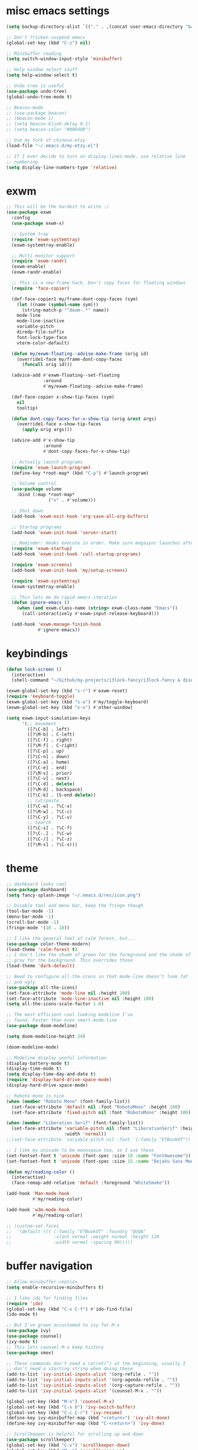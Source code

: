 #+PROPERTY: header-args :tangle "~/.emacs.d/config-min.el" :comments both

* misc emacs settings
#+begin_src emacs-lisp
  (setq backup-directory-alist `(("." . ,(concat user-emacs-directory "backups"))))

  ;; Don't fricken suspend emacs
  (global-set-key (kbd "C-z") nil)

  ;; Minibuffer reading
  (setq switch-window-input-style 'minibuffer)

  ;; Help window select stuff
  (setq help-window-select t)

  ;; Undo tree is useful
  (use-package undo-tree)
  (global-undo-tree-mode t)

  ;; Beacon-mode
  ;; (use-package beacon)
  ;; (beacon-mode 1)
  ;; (setq beacon-blink-delay 0.1)
  ;; (setq beacon-color "#006400") 

  ;; Use my fork of chinese-etzy
  (load-file "~/.emacs.d/my-etzy.el")

  ;; If I ever decide to turn on display-lines-mode, use relative line
  ;; numbering
  (setq display-line-numbers-type 'relative)
#+end_src
* exwm
#+begin_src emacs-lisp
  ;; This will be the hardest to write :/
  (use-package exwm
    :config
    (use-package exwm-x)

    ;; System tray
    (require 'exwm-systemtray)
    (exwm-systemtray-enable)

    ;; Multi monitor support
    (require 'exwm-randr)
    (exwm-enable)
    (exwm-randr-enable)

    ;; This is a new-frame hack. Don't copy faces for floating windows
    (require 'face-copier)

    (def-face-copier1 my/frame-dont-copy-faces (sym)
      (let ((name (symbol-name sym)))
        (string-match-p "^doom-.*" name))
      mode-line
      mode-line-inactive
      variable-pitch
      diredp-file-suffix
      font-lock-type-face
      vterm-color-default)

    (defun my/exwm-floating--advise-make-frame (orig id)
      (override1-face my/frame-dont-copy-faces
        (funcall orig id)))

    (advice-add #'exwm-floating--set-floating
                :around
                #'my/exwm-floating--advise-make-frame)

    (def-face-copier x-show-tip-faces (sym)
      nil
      tooltip)

    (defun dont-copy-faces-for-x-show-tip (orig &rest args)
      (override1-face x-show-tip-faces
        (apply orig args)))

    (advice-add #'x-show-tip
                :around
                #'dont-copy-faces-for-x-show-tip)

    ;; Actually launch programs
    (require 'exwm-launch-program)
    (define-key *root-map* (kbd "C-p") #'launch-program)

    ;; Volume control
    (use-package volume
      :bind (:map *root-map*
                  ("v" . #'volume)))

    ;; Shut down
    (add-hook 'exwm-exit-hook 'org-save-all-org-buffers)

    ;; Startup programs
    (add-hook 'exwm-init-hook 'server-start)

    ;; Reminder: Hooks execute in order. Make sure megasync launches after systemtray is enabled
    (require 'exwm-startup)
    (add-hook 'exwm-init-hook 'call-startup-programs)

    (require 'exwm-screens)
    (add-hook 'exwm-init-hook 'my/setup-screens)

    (require 'exwm-systemtray)
    (exwm-systemtray-enable)

    ;; This lets me do rapid emacs iteration
    (defun ignore-emacs ()
      (when (and exwm-class-name (string= exwm-class-name "Emacs"))
        (call-interactively #'exwm-input-release-keyboard)))

    (add-hook 'exwm-manage-finish-hook
              #'ignore-emacs))
#+end_src
* keybindings
#+begin_src emacs-lisp
  (defun lock-screen ()
    (interactive)
    (shell-command "~/Github/my-projects/i3lock-fancy/i3lock-fancy & disown"))

  (exwm-global-set-key (kbd "s-r") #'exwm-reset)
  (require 'keyboard-toggle)
  (exwm-global-set-key (kbd "s-a") #'my/toggle-keyboard)
  (exwm-global-set-key (kbd "s-o") #'other-window)

  (setq exwm-input-simulation-keys
        '(;; movement
          ([?\C-b] . left)
          ([?\M-b] . C-left)
          ([?\C-f] . right)
          ([?\M-f] . C-right)
          ([?\C-p] . up)
          ([?\C-n] . down)
          ([?\C-a] . home)
          ([?\C-e] . end)
          ([?\M-v] . prior)
          ([?\C-v] . next)
          ([?\C-d] . delete)
          ([?\M-d] . backspace)
          ([?\C-k] . (S-end delete))
          ;; cut/paste.
          ([?\C-w] . ?\C-x)
          ([?\M-w] . ?\C-c)
          ([?\C-y] . ?\C-v)
          ;; search
          ([?\C-s] . ?\C-f)
          ([?\C-.] . ?\C-w)
          ([?\C-/] . ?\C-z)
          ([?\M-s] . ?\C-s)))
#+end_src
* theme
#+begin_src emacs-lisp
  ;; dashboard looks cool
  (use-package dashboard)
  (setq fancy-splash-image "~/.emacs.d/res/icon.png")

  ;; Disable tool and menu bar, keep the fringe though
  (tool-bar-mode -1)
  (menu-bar-mode -1)
  (scroll-bar-mode -1)
  (fringe-mode '(10 . 10))

  ;; I like the general feel of calm forest, but...
  (use-package color-theme-modern)
  (load-theme 'calm-forest t)
  ;; I don't like the shade of green for the foreground and the shade of
  ;; gray for the background. This overrides those
  (load-theme 'dark-default)

  ;; Need to configure all-the-icons so that mode-line doesn't look fat
  ;; and ugly
  (use-package all-the-icons)
  (set-face-attribute 'mode-line nil :height 100)
  (set-face-attribute 'mode-line-inactive nil :height 100)
  (setq all-the-icons-scale-factor 1.0)

  ;; The most efficient cool looking modeline I've
  ;; found. Faster than even smart-mode-line
  (use-package doom-modeline)

  (setq doom-modeline-height 24)

  (doom-modeline-mode)

  ;; Modeline display useful information
  (display-battery-mode t)
  (display-time-mode t)
  (setq display-time-day-and-date t)
  (require 'display-hard-drive-space-mode)
  (display-hard-drive-space-mode)

  ;; Roboto mono is nice
  (when (member "Roboto Mono" (font-family-list))
    (set-face-attribute 'default nil :font "RobotoMono" :height 100)
    (set-face-attribute 'fixed-pitch nil :font "RobotoMono" :height 100))

  (when (member "Liberation Serif" (font-family-list))
    (set-face-attribute 'variable-pitch nil :font "LiberationSerif" :height 130
                        :width 'normal))
  ;;(set-face-attribute 'variable-pitch nil :font '(:family "ETBookOT"))

  ;; I like my unicode to be monospace too, so I use these
  (set-fontset-font t 'unicode (font-spec :size 10 :name "FontAwesome"))
  (set-fontset-font t 'unicode (font-spec :size 15 :name "DejaVu Sans Mono"))

  (defun my/reading-color ()
    (interactive)
    (face-remap-add-relative 'default :foreground "WhiteSmoke"))

  (add-hook 'Man-mode-hook
            #'my/reading-color)

  (add-hook 'w3m-mode-hook
            #'my/reading-color)

  ;; (custom-set-faces
  ;;  '(default ((t (:family "ETBookOT" :foundry "QUQA" 
  ;;                :slant normal :weight normal :height 120 
  ;;                :width normal :spacing 90)))))
#+end_src
* buffer navigation
#+begin_src emacs-lisp
  ;; Allow minibuffer-ception
  (setq enable-recursive-minibuffers t)

  ;; I like ido for finding files
  (require 'ido)
  (global-set-key (kbd "C-x C-f") #'ido-find-file)
  (ido-mode t)

  ;; But I've grown occustomed to ivy for M-x
  (use-package ivy)
  (use-package counsel)
  (ivy-mode t)
  ;; This lets counsel-M-x keep history 
  (use-package smex)

  ;; These commands don't need a carrot(^) at the beginning, usually I
  ;; don't need a starting string when doing these
  (add-to-list 'ivy-initial-inputs-alist '(org-refile . ""))
  (add-to-list 'ivy-initial-inputs-alist '(org-agenda-refile . ""))
  (add-to-list 'ivy-initial-inputs-alist '(org-capture-refile . ""))
  (add-to-list 'ivy-initial-inputs-alist '(counsel-M-x . ""))

  (global-set-key (kbd "M-x") 'counsel-M-x)
  (global-set-key (kbd "C-x b") 'ivy-switch-buffer)
  (global-set-key (kbd "C-c C-r") 'ivy-resume)
  (define-key ivy-minibuffer-map (kbd "<return>") 'ivy-alt-done)
  (define-key ivy-minibuffer-map (kbd "C-<return>") 'ivy-done)

  ;; Scrollkeeper is helpful for scrolling up and down
  (use-package scrollkeeper)
  (global-set-key (kbd "C-v") 'scrollkeeper-down)
  (global-set-key (kbd "M-v") 'scrollkeeper-up)

  ;; Word navigation
  (global-set-key (kbd "M-f") 'forward-to-word)
  (global-set-key (kbd "M-F") 'forward-word)

  ;; Goto-char
  (use-package iy-go-to-char
    :bind (("M-m" . #'iy-go-to-char)))
#+end_src
* dired
#+begin_src emacs-lisp
  ;; I like dired+'s formatting for listing files
  (add-to-list 'load-path
                 "~/.emacs.d/submodule/dired-plus")
  (require 'dired+)
  (setq dired-listing-switches "-al  --group-directories-first --sort=extension")
  (setq diredp-hide-details-initially-flag nil)
  (setq diredp-hide-details-propagate-flag nil)

  ;; diredx lets me hide stuff I don't want to see
  (require 'dired-x)
  (add-hook 'dired-mode-hook (lambda () (dired-omit-mode)))
  (setq dired-omit-files (concat dired-omit-files "\\|^\\..+$"))

  ;; Useful for traversing folders
  (use-package dired-subtree)

  (define-key dired-mode-map (kbd "<tab>") 'dired-subtree-insert)
  (define-key dired-mode-map (kbd "<backtab>") 'dired-subtree-remove)
#+end_src
* w3m
#+begin_src emacs-lisp
  ;; Remove when Emacs 27 releases
  (setq w3m-use-tabs nil)
  (use-package w3m)

  (defun dired-browse-with-w3m (arg)
    (interactive "P")
    (let ((browse-url-browser-function (if arg
                                           (symbol-function browse-url-browser-function)
                                         #'w3m-browse-url)))
      (browse-url-of-dired-file)))

  (define-key dired-mode-map (kbd "W") 'dired-browse-with-w3m)

  (global-set-key (kbd "C-c g")
                  (lambda ()
                    (interactive)
                    (w3m-goto-url "https://google.com")))
#+end_src
* emacs lisp
#+begin_src emacs-lisp
  ;; These are the programming facilities I like the most for a minimal
  ;; setup for emacs-lisp programming

  ;; Errors
  (use-package flycheck)
  (add-to-list 'display-buffer-alist
               `(,(rx bos "*Flycheck errors*" eos)
                 (display-buffer-reuse-window
                  display-buffer-in-side-window)
                 (side            . bottom)
                 (reusable-frames . visible)
                 (window-height   . 0.10)))

  ;; Autocompletion
  (use-package company)
  (setq company-idle-delay 0.2)
  (add-hook 'emacs-lisp-mode-hook 'company-mode)
  (add-hook 'lisp-mode-hook 'company-mode)

  ;; Magit
  (use-package magit)
  (use-package magit-popup)
  (use-package magit-todos)
  (global-set-key (kbd "C-x g") 'magit-status)
  (global-set-key (kbd "C-x M-g") 'magit-dispatch)

  ;; Push all branches
  (defun my/magit-push-all ()
    "Push all branches."
    (interactive)
    (magit-run-git-async "push" "-v"
                         (magit-read-remote "Remote")
                         "--all"))

  (transient-append-suffix 'magit-push "m"
    '("a" "all remotes" my/magit-push-all))

  ;; Magit uses ediff
  (setq ediff-window-setup-function 'ediff-setup-windows-plain)

  (defun ediff-copy-both-to-C ()
    (interactive)
    (ediff-copy-diff ediff-current-difference nil 'C nil
                     (concat
                      (ediff-get-region-contents ediff-current-difference 'A ediff-control-buffer)
                      (ediff-get-region-contents ediff-current-difference 'B ediff-control-buffer))))
  (defun add-d-to-ediff-mode-map () (define-key ediff-mode-map "d" 'ediff-copy-both-to-C))
  (add-hook 'ediff-keymap-setup-hook 'add-d-to-ediff-mode-map)

  ;; Paredit
  (use-package paredit
    :bind (:map paredit-mode-map
                ("M-?" . nil))
    :hook ((emacs-lisp-mode . paredit-mode)
           (lisp-mode . paredit-mode)))

  ;; Paren highlighting
  (show-paren-mode t)

  ;; Rainbow parens
  (use-package rainbow-delimiters)
  (rainbow-delimiters-mode t)
  (add-hook 'emacs-lisp-mode-hook #'rainbow-delimiters-mode)

  (let ((rainbow-purple  "#9E1CB2")
        (rainbow-blue    "#1194f6")
        (rainbow-green   "#47B04B")
        (rainbow-yellow  "#FFED18")
        (rainbow-orange  "#E7B500")
        (rainbow-red     "#C90067")
        (rainbow-7       "#00AA5D")
        (rainbow-8       "#FE7380"))
    (set-face-attribute 'rainbow-delimiters-depth-1-face nil :foreground rainbow-purple)
    (set-face-attribute 'rainbow-delimiters-depth-2-face nil :foreground rainbow-green)
    (set-face-attribute 'rainbow-delimiters-depth-3-face nil :foreground rainbow-blue)
    (set-face-attribute 'rainbow-delimiters-depth-4-face nil :foreground rainbow-red)
    (set-face-attribute 'rainbow-delimiters-depth-5-face nil :foreground rainbow-yellow)
    (set-face-attribute 'rainbow-delimiters-depth-6-face nil :foreground rainbow-blue)
    (set-face-attribute 'rainbow-delimiters-depth-7-face nil :foreground rainbow-red)
    (set-face-attribute 'rainbow-delimiters-depth-8-face nil :foreground rainbow-8)
    (set-face-attribute 'rainbow-delimiters-depth-9-face nil :foreground rainbow-purple))

  ;; Macroexpander
  (use-package macrostep)

  (define-key macrostep-keymap (kbd "C-c C-c") nil)

  (define-key macrostep-keymap (kbd "DEL") nil)
  (define-key macrostep-keymap (kbd "c") nil)
  (define-key macrostep-keymap (kbd "u") nil)
  (define-key macrostep-keymap (kbd "C-c q") #'macrostep-collapse)

  (define-key macrostep-keymap (kbd "RET") nil)
  (define-key macrostep-keymap (kbd "e") nil)
  (define-key emacs-lisp-mode-map (kbd "C-c e") #'macrostep-expand)


  (define-key macrostep-keymap (kbd "n") nil)
  (define-key macrostep-keymap (kbd "C-c C-n") #'macrostep-next-macro)

  (define-key macrostep-keymap (kbd "p") nil)
  (define-key macrostep-keymap (kbd "C-c C-p") #'macrostep-prev-macro)

  ;; Auto highlighting of symbols
  (use-package auto-highlight-symbol)
  (add-hook 'emacs-lisp-mode-hook
            'auto-highlight-symbol-mode)

  ;; wgrep
  (use-package wgrep)

  ;; Use cursors, sooo good
  (use-package multiple-cursors)

  (define-prefix-command '*multiple-cursors-map*)
  (define-key *multiple-cursors-map* (kbd "a") 'mc/mark-all-like-this)
  (define-key *multiple-cursors-map* (kbd "A") 'mc/vertical-align)
  (define-key *multiple-cursors-map* (kbd "SPC") 'mc/vertical-align-with-space)
  (define-key *multiple-cursors-map* (kbd "n") 'mc/insert-numbers)

  (defhydra mc-interactive (*multiple-cursors-map* "i")
    "For those looping commands"
      ("n" mc/mark-next-like-this)
      ("p" mc/mark-previous-like-this)
      ("s" mc/skip-to-next-like-this)
      ("S" mc/skip-to-previous-like-this)
      ("q" nil))

  (global-set-key (kbd "C-c m") '*multiple-cursors-map*)

  ;; Space and tab configuration
  (setq default-tab-width 4)
  (setq-default indent-tabs-mode nil)
  (setq-default tab-width 4)

  ;; If I have to switch to viewing tabs
  (defun my/TABS (num)
    (interactive "p")
    (setq tab-width (if (= num 1)
                        8
                      num)))

  ;; Eval buffer, slime-ism
  (define-key emacs-lisp-mode-map (kbd "C-c C-k") #'eval-buffer)

  ;; Make scratch buffers out of nowhere!
  (defun scratch-buffer ()
    (interactive)
    (let ((count 0))
      (while (get-buffer (format "*scratch%d*" count))
        (incf count))
      (switch-to-buffer (get-buffer-create (format "*scratch%d*" count)))
      (lisp-interaction-mode)
      (insert (substitute-command-keys initial-scratch-message))))

  ;; Eval and replace
  (defun my/eval-and-replace ()
    "Replace the preceding sexp with its value."
    (interactive)
    (backward-kill-sexp)
    (condition-case nil
        (prin1 (eval (read (current-kill 0)))
               (current-buffer))
      (error (message "Invalid expression")
             (insert (current-kill 0)))))

  (define-key emacs-lisp-mode-map (kbd "C-c C-e") 'my/eval-and-replace)

  ;; Use cider's eval expression
  (use-package cider)
  (autoload 'cider--make-result-overlay "cider-overlays")

  (defun endless/eval-overlay (value point)
    (cider--make-result-overlay (format "%S" value)
      :where point
      :duration 'command)
    value)

  (advice-add 'eval-region :around
              (lambda (f beg end &rest r)
                (endless/eval-overlay
                 (apply f beg end r)
                 end)))

  (advice-add 'eval-last-sexp :filter-return
              (lambda (r)
                (endless/eval-overlay r (point))))

  (advice-add 'eval-defun :filter-return
              (lambda (r)
                (endless/eval-overlay
                 r
                 (save-excursion
                   (end-of-defun)
                   (point)))))

  ;; expand-region
  (use-package expand-region
    :commands er/expand-region
    :bind (("M-E" . #'er/expand-region)))

  ;; Banner comments
  (use-package banner-comment
    :commands banner-comment
    :bind (("C-c h" . #'banner-comment)))

  (add-hook 'lisp-mode-hook
            (lambda () (setq comment-start ";; ")))

  (add-hook 'emacs-lisp-mode-hook
            (lambda () (setq comment-start ";; ")))

  ;; re-builder
  (require 're-builder)
  (setq reb-re-syntax 'rx)
#+end_src
* ibuffer
#+begin_src emacs-lisp
  (global-set-key (kbd "C-x C-b") 'ibuffer)

  (setq ibuffer-show-empty-filter-groups nil)

  (add-hook 'ibuffer-mode-hook
            '(lambda ()
               (ibuffer-switch-to-saved-filter-groups "default")
               (ibuffer-do-sort-by-alphabetic)
               ;; (ibuffer-auto-mode)
               ))

  (require 'ibuf-ext)

  (eval-after-load "ibuf-ext"
    '(define-ibuffer-filter directory-name
         "Filter files in the agenda folder"
       (:description "agenda")
       (and (buffer-file-name buf) 
            (string-match qualifier
                          (buffer-file-name buf)))))

  (add-to-list 'ibuffer-never-show-predicates
               '(lambda (buf)
                  (with-current-buffer buf
                    (eq major-mode 'helm-major-mode))))

  (setq ibuffer-saved-filter-groups
        '(("default"
           ("X-Windows"       (mode . exwm-mode))
           ("Terminals"       (or (mode . vterm-mode)
                                  (mode . term-mode)))
           ("emacs-config"    (not (or (mode . magit-status-mode)
                                       (not (or (filename . ".emacs.d")
                                                (filename . "emacs-config"))))))
           ("code-aux"        (or (mode . slime-repl-mode)
                                  (mode . slime-mode)
                                  (mode . magit-status-mode)
                                  (mode . ein:notebooklist-mode)
                                  (mode . cider-repl-mode)
                                  (mode . comint-mode)
                                  (mode . makefile-gmake-mode)))
           ("code"            (or (mode . php-mode)
                                  (mode . sh-mode)
                                  (mode . clojure-mode)
                                  (mode . csharp-mode)
                                  (mode . c++-mode)
                                  (mode . c-mode)
                                  (mode . scala-mode)
                                  (mode . emacs-lisp-mode)
                                  (mode . java-mode)
                                  (mode . js-mode)
                                  (mode . python-mode)
                                  (mode . ng2-ts-mode)
                                  (mode . lisp-mode)
                                  (mode . ein:notebook-multilang-mode)))
           ("web"             (or (mode . web-mode)
                                  (mode . mhtml-mode)
                                  (mode . js2-mode)
                                  (mode . css-mode)))
           ("Org Mode"        (not or (not mode . org-mode)
                                   (directory-name . "agenda")))
           ("text"            (filename . "\\.txt"))
           ("pdfs"            (or (mode . doc-view-mode)
                                  (mode . pdf-view-mode)))
           ("Agenda Buffers"  (mode . org-agenda-mode))
           ("Agenda Files"    (mode . org-mode))
           ("folders"         (mode . dired-mode))
           ("Help"            (or (name . "\*Help\*")
                                  (name . "\*Apropos\*")
                                  (name . "\*info\*"))))))

  (defun ibuffer-find-file-with-ido ()
    "Like `find-file', but default to the directory of the buffer at point."
    (interactive)
    (let ((completing-read-function #'ido-completing-read)
          (default-directory (let ((buf (ibuffer-current-buffer)))
                               (if (buffer-live-p buf)
                                   (with-current-buffer buf
                                     default-directory)
                                 default-directory))))
      (call-interactively #'ido-find-file)))

  (define-key ibuffer-mode-map (kbd "C-x C-f") #'ibuffer-find-file-with-ido)
#+end_src
* useful tools
** org-mode
 #+begin_src emacs-lisp
   (require 'org)

   (setq org-src-window-setup 'current-window)
   (setq org-use-speed-commands t)
 #+end_src
*** Indent look
#+begin_src emacs-lisp
  (setq org-startup-indented t)

  (defun my/org-indent-prefixes ()
    "Compute prefix strings for regular text and headlines."
    (setq org-indent--heading-line-prefixes
          (make-vector org-indent--deepest-level nil))
    (setq org-indent--inlinetask-line-prefixes
          (make-vector org-indent--deepest-level nil))
    (setq org-indent--text-line-prefixes
          (make-vector org-indent--deepest-level nil))
    (dotimes (n org-indent--deepest-level)
      (let ((indentation (if (<= n 1) 0
                           (* (1- org-indent-indentation-per-level)
                              (1- n)))))
        ;; Headlines line prefixes.
        (let ((heading-prefix ""))
          (aset org-indent--heading-line-prefixes
                n
                (org-add-props heading-prefix nil 'face 'org-indent))
          ;; Inline tasks line prefixes
          (aset org-indent--inlinetask-line-prefixes
                n
                (cond ((<= n 1) "")
                      ((bound-and-true-p org-inlinetask-show-first-star)
                       (concat org-indent-inlinetask-first-star
                               (substring heading-prefix 1)))
                      (t (org-add-props heading-prefix nil 'face 'org-indent)))))
        ;; Text line prefixes.
        (aset org-indent--text-line-prefixes
              n
              (org-add-props
                  (concat (make-string (if (< n 2) n
                                         (1+ indentation)) ?\s)
                          (and (> n 0)
                               (char-to-string org-indent-boundary-char)))
                  nil 'face 'org-indent)))))


  (advice-add #'org-indent--compute-prefixes
              :override
              #'my/org-indent-prefixes)
#+end_src
** terminal
#+begin_src emacs-lisp
  (use-package vterm
    :commands vterm find-vterm vterm-kill
    :bind (:map vterm-mode-map
                ("C-t" . nil)
                :map *root-map*
                ("c" . #'find-vterm))
    :config
    (setq ansi-color-names-vector
          ["black" "red3" "green3" "yellow3" "DodgerBlue2" "magenta3" "cyan3" "gray90"])

    (set-face-attribute 'term-bold        nil :weight 'bold)
    (set-face-attribute 'vterm-color-blue nil :foreground "DodgerBlue2")

    (if (<= 27 emacs-major-version)
        (defun find-vterm ()
          (interactive)
          (let* ((current-tab (alist-get 'name (tab-bar--current-tab)))
                 (term-name (concat current-tab "-term")))
            (if-let (b (get-buffer term-name))
                (switch-to-buffer b)
              (vterm)
              (rename-buffer term-name))))
      (defun find-vterm ()
        (interactive)
        (if-let (b (get-buffer "vterm"))
            (switch-to-buffer b)
          (vterm))))

    (add-hook 'vterm-exit-functions
              (lambda (buf com)
                (kill-buffer buf)))

    (defun rename-vterm-with-tab (orig name &optional arg)
      (let ((current-tab-name (alist-get 'name (tab-bar--current-tab))))
        (funcall orig name arg)
        (when-let (b (get-buffer (concat current-tab-name "-term")))
          (with-current-buffer b
            (rename-buffer (concat (alist-get 'name (tab-bar--current-tab))
                                   "-term"))))))

    (advice-add #'tab-bar-rename-tab
                :around
                #'rename-vterm-with-tab)

    (defun close-vterm-with-tab (orig)
      (let ((current-tab-name (alist-get 'name (tab-bar--current-tab))))
        (when (funcall orig)
          (when-let (b (get-buffer (concat current-tab-name "-term")))
            (with-current-buffer b
              (vterm-send-C-d))))))

    (advice-add #'close-tab-switch
                :around
                #'close-vterm-with-tab))
#+end_src
** posting source code
#+begin_src emacs-lisp
  (use-package webpaste)

  (setq webpaste-paste-confirmation t)
  (setq webpaste-provider-priority '("ix.io"))
#+end_src
** wgrep
#+begin_src emacs-lisp
#+end_src
** Query replace rx
#+begin_src emacs-lisp
  (defun my/query-replace-rx (&rest _)
    "Call `query-replace-regexp', reading regexp in `rx' syntax.
    Automatically wraps in parens and adds `seq' to the beginning of
    the form."
    (interactive)
    (cl-letf (((symbol-function #'query-replace-read-from) (lambda (&rest _)
                                                             (--> (read-string "rx form: ")
                                                                  (concat "'(seq " it ")")
                                                                  (read it)
                                                                  (cadr it)
                                                                  (rx-to-string it)))))
      (call-interactively #'query-replace-regexp)))
#+end_src
** helm info is pretty slick
#+begin_src emacs-lisp
  (use-package helm)
  (require 'helm-info)

  (defun helm-info-emacs-stuff ()
    "Helm for Emacs, Elisp, and
    CL-library info pages."
    (interactive)
    (helm :sources
          '(helm-source-info-emacs helm-source-info-elisp helm-source-info-cl)))

  (global-set-key (kbd "C-c C-h") #'helm-info-emacs-stuff)
#+end_src
** helpful
#+begin_src emacs-lisp
  (use-package helpful)
  (global-set-key (kbd "C-h f") #'helpful-function)
  (global-set-key (kbd "C-h v") #'helpful-variable)
  (global-set-key (kbd "C-h k") #'helpful-key)
  (global-set-key (kbd "C-h o") #'helpful-symbol)
#+end_src
